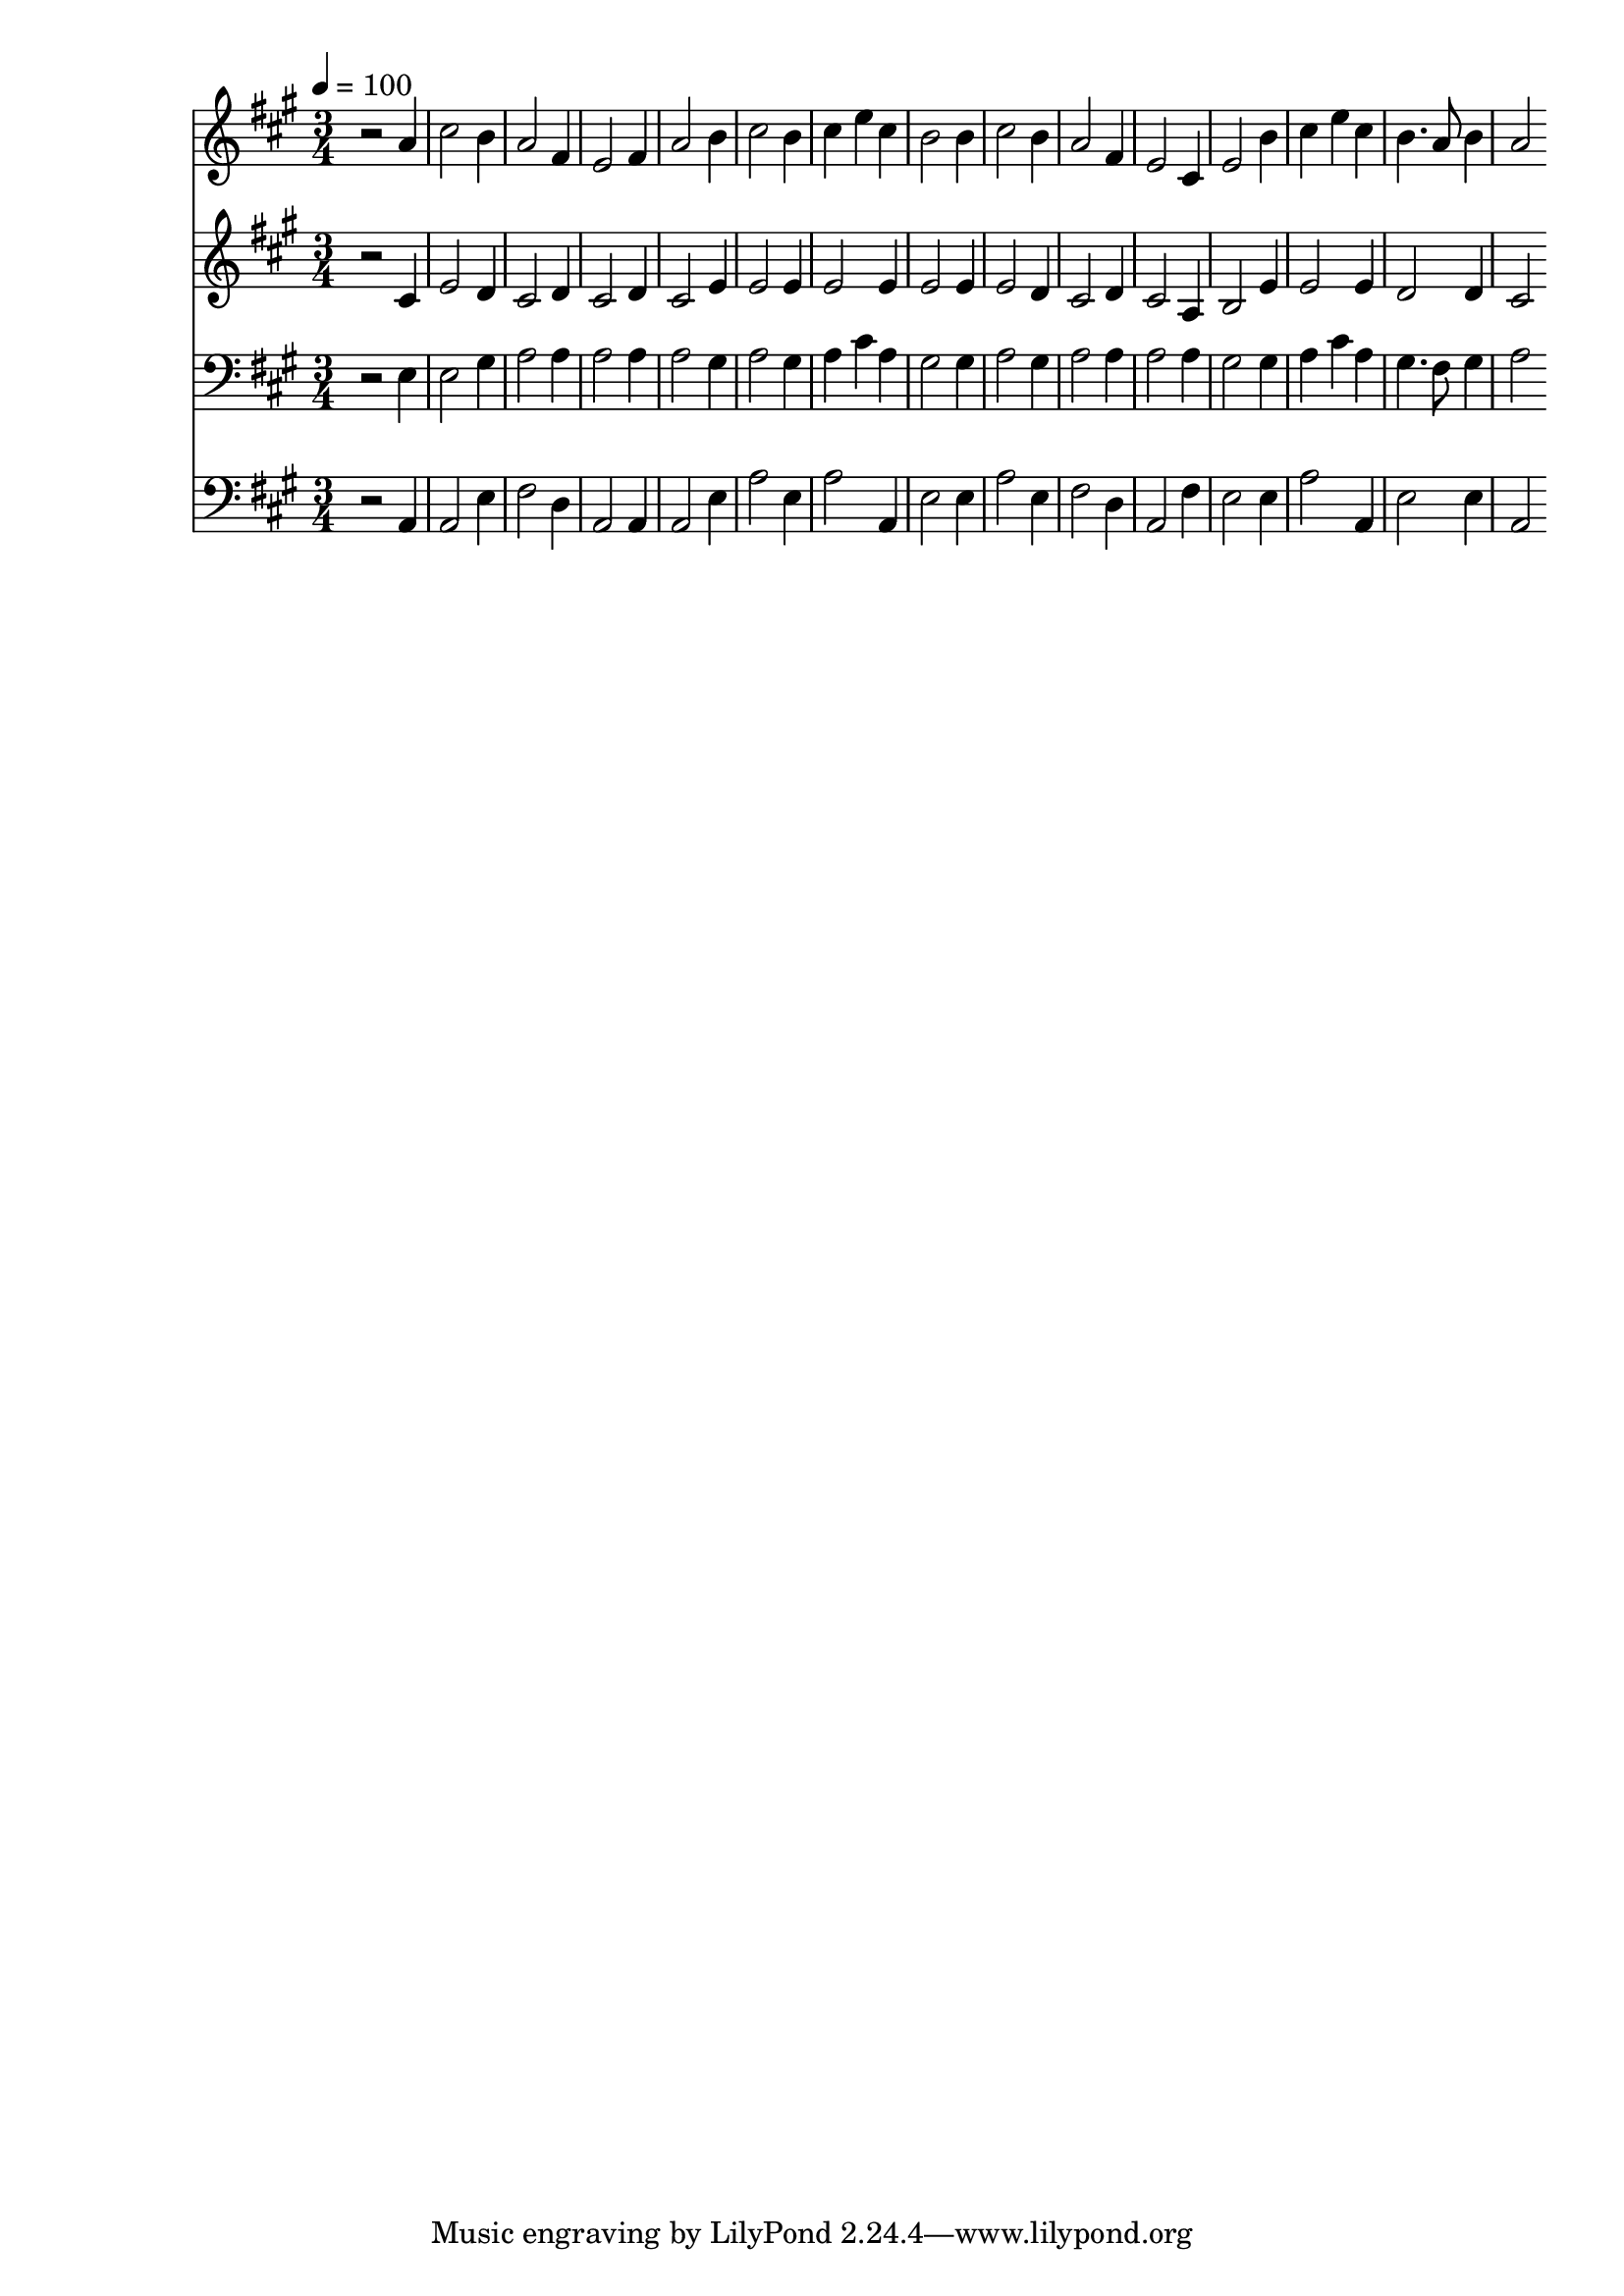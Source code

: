 % Lily was here -- automatically converted by c:/Program Files (x86)/LilyPond/usr/bin/midi2ly.py from mid/204.mid
\version "2.14.0"

\layout {
  \context {
    \Voice
    \remove "Note_heads_engraver"
    \consists "Completion_heads_engraver"
    \remove "Rest_engraver"
    \consists "Completion_rest_engraver"
  }
}

trackAchannelA = {


  \key a \major
    
  \time 3/4 
  

  \key a \major
  
  \tempo 4 = 100 
  
}

trackA = <<
  \context Voice = voiceA \trackAchannelA
>>


trackBchannelB = \relative c {
  r2 a''4 
  | % 2
  cis2 b4 
  | % 3
  a2 fis4 
  | % 4
  e2 fis4 
  | % 5
  a2 b4 
  | % 6
  cis2 b4 
  | % 7
  cis e cis 
  | % 8
  b2 b4 
  | % 9
  cis2 b4 
  | % 10
  a2 fis4 
  | % 11
  e2 cis4 
  | % 12
  e2 b'4 
  | % 13
  cis e cis 
  | % 14
  b4. a8 b4 
  | % 15
  a2 
}

trackB = <<
  \context Voice = voiceA \trackBchannelB
>>


trackCchannelB = \relative c {
  r2 cis'4 
  | % 2
  e2 d4 
  | % 3
  cis2 d4 
  | % 4
  cis2 d4 
  | % 5
  cis2 e4 
  | % 6
  e2 e4 
  | % 7
  e2 e4 
  | % 8
  e2 e4 
  | % 9
  e2 d4 
  | % 10
  cis2 d4 
  | % 11
  cis2 a4 
  | % 12
  b2 e4 
  | % 13
  e2 e4 
  | % 14
  d2 d4 
  | % 15
  cis2 
}

trackC = <<
  \context Voice = voiceA \trackCchannelB
>>


trackDchannelB = \relative c {
  r2 e4 
  | % 2
  e2 gis4 
  | % 3
  a2 a4 
  | % 4
  a2 a4 
  | % 5
  a2 gis4 
  | % 6
  a2 gis4 
  | % 7
  a cis a 
  | % 8
  gis2 gis4 
  | % 9
  a2 gis4 
  | % 10
  a2 a4 
  | % 11
  a2 a4 
  | % 12
  gis2 gis4 
  | % 13
  a cis a 
  | % 14
  gis4. fis8 gis4 
  | % 15
  a2 
}

trackD = <<

  \clef bass
  
  \context Voice = voiceA \trackDchannelB
>>


trackEchannelB = \relative c {
  r2 a4 
  | % 2
  a2 e'4 
  | % 3
  fis2 d4 
  | % 4
  a2 a4 
  | % 5
  a2 e'4 
  | % 6
  a2 e4 
  | % 7
  a2 a,4 
  | % 8
  e'2 e4 
  | % 9
  a2 e4 
  | % 10
  fis2 d4 
  | % 11
  a2 fis'4 
  | % 12
  e2 e4 
  | % 13
  a2 a,4 
  | % 14
  e'2 e4 
  | % 15
  a,2 
}

trackE = <<

  \clef bass
  
  \context Voice = voiceA \trackEchannelB
>>


\score {
  <<
    \context Staff=trackB \trackA
    \context Staff=trackB \trackB
    \context Staff=trackC \trackA
    \context Staff=trackC \trackC
    \context Staff=trackD \trackA
    \context Staff=trackD \trackD
    \context Staff=trackE \trackA
    \context Staff=trackE \trackE
  >>
  \layout {}
  \midi {}
}
